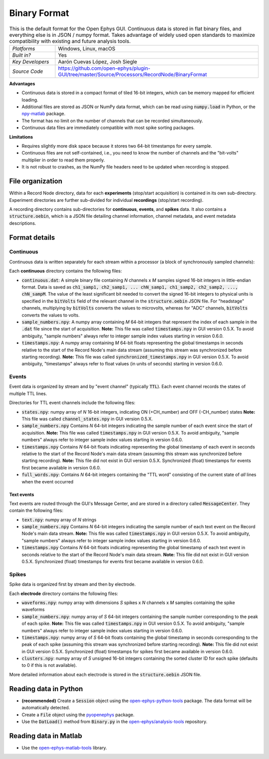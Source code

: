 .. _binaryformat:
.. role:: raw-html-m2r(raw)
   :format: html

Binary Format
========================

.. image:: ../../_static/images/recordingdata/binary/header.png
  :alt: Binary data file icons

.. csv-table:: This is the default format for the Open Ephys GUI. Continuous data is stored in flat binary files, and everything else is in JSON / numpy format. Takes advantage of widely used open standards to maximize compatibility with existing and future analysis tools.
   :widths: 18, 80

   "*Platforms*", "Windows, Linux, macOS"
   "*Built in?*", "Yes"
   "*Key Developers*", "Aarón Cuevas López, Josh Siegle"
   "*Source Code*", "https://github.com/open-ephys/plugin-GUI/tree/master/Source/Processors/RecordNode/BinaryFormat"


**Advantages**

* Continuous data is stored in a compact format of tiled 16-bit integers, which can be memory mapped for efficient loading.

* Additional files are stored as JSON or NumPy data format, which can be read using :code:`numpy.load` in Python, or the `npy-matlab <https://github.com/cortex-lab/npy_matlab>`__ package.

* The format has no limit on the number of channels that can be recorded simultaneously.

* Continuous data files are immediately compatible with most spike sorting packages.

**Limitations**

* Requires slightly more disk space because it stores two 64-bit timestamps for every sample.

* Continuous files are not self-contained, i.e., you need to know the number of channels and the "bit-volts" multiplier in order to read them properly.

* It is not robust to crashes, as the NumPy file headers need to be updated when recording is stopped.

File organization
####################

Within a Record Node directory, data for each **experiments** (stop/start acquisition) is contained in its own sub-directory. Experiment directories are further sub-divided for individual **recordings** (stop/start recording).

.. image:: ../../_static/images/recordingdata/binary/organization.png
  :alt: Binary data directory structure
  :width: 300

A recording directory contains sub-directories for **continuous**, **events**, and **spikes** data. It also contains a :code:`structure.oebin`, which is a JSON file detailing channel information, channel metadata, and event metadata descriptions.

Format details
################

Continuous
----------------

Continuous data is written separately for each stream within a processor (a block of synchronously sampled channels):

.. image:: ../../_static/images/recordingdata/binary/continuous.png
  :alt: Binary data continuous format
  :width: 300

Each **continuous** directory contains the following files:

* :code:`continuous.dat`: A simple binary file containing *N* channels x *M* samples signed 16-bit integers in little-endian format. Data is saved as :code:`ch1_samp1, ch2_samp1, ... chN_samp1, ch1_samp2, ch2_samp2, ..., chN_sampM`. The value of the least significant bit needed to convert the signed 16-bit integers to physical units is specified in the :code:`bitVolts` field of the relevant channel in the :code:`structure.oebin` JSON file. For "headstage" channels, multiplying by :code:`bitVolts` converts the values to microvolts, whereas for "ADC" channels, :code:`bitVolts` converts the values to volts.

* :code:`sample_numbers.npy`: A numpy array containing *M* 64-bit integers that represent the index of each sample in the :code:`.dat` file since the start of acquisition. **Note:** This file was called :code:`timestamps.npy` in GUI version 0.5.X. To avoid ambiguity, "sample numbers" always refer to integer sample index values starting in version 0.6.0.

* :code:`timestamps.npy`: A numpy array containing *M* 64-bit floats representing the global timestamps in seconds relative to the start of the Record Node's main data stream (assuming this stream was synchronized before starting recording). **Note:** This file was called :code:`synchronized_timestamps.npy` in GUI version 0.5.X. To avoid ambiguity, "timestamps" always refer to float values (in units of seconds) starting in version 0.6.0.

Events
-------

Event data is organized by stream and by "event channel" (typically :code:`TTL`). Each event channel records the states of multiple TTL lines.

.. image:: ../../_static/images/recordingdata/binary/events.png
  :alt: Binary data events format
  :width: 300

Directories for TTL event channels include the following files:

* :code:`states.npy`:  numpy array of *N* 16-bit integers, indicating ON (+CH_number) and OFF (-CH_number) states **Note:** This file was called :code:`channel_states.npy` in GUI version 0.5.X. 

* :code:`sample_numbers.npy` Contains *N* 64-bit integers indicating the sample number of each event since the start of acquisition. **Note:** This file was called :code:`timestamps.npy` in GUI version 0.5.X. To avoid ambiguity, "sample numbers" always refer to integer sample index values starting in version 0.6.0.

* :code:`timestamps.npy` Contains *N* 64-bit floats indicating representing the global timestamp of each event in seconds relative to the start of the Record Node's main data stream (assuming this stream was synchronized before starting recording). **Note:** This file did not exist in GUI version 0.5.X. Synchronized (float) timestamps for events first became available in version 0.6.0.

* :code:`full_words.npy`: Contains *N* 64-bit integers containing the "TTL word" consisting of the current state of *all* lines when the event occurred

Text events
^^^^^^^^^^^^

Text events are routed through the GUI's Message Center, and are stored in a directory called :code:`MessageCenter`. They contain the following files:

* :code:`text.npy`: numpy array of *N* strings

* :code:`sample_numbers.npy` Contains *N* 64-bit integers indicating the sample number of each text event on the Record Node's main data stream. **Note:** This file was called :code:`timestamps.npy` in GUI version 0.5.X. To avoid ambiguity, "sample numbers" always refer to integer sample index values starting in version 0.6.0.

* :code:`timestamps.npy` Contains *N* 64-bit floats indicating representing the global timestamp of each text event in seconds relative to the start of the Record Node's main data stream. **Note:** This file did not exist in GUI version 0.5.X. Synchronized (float) timestamps for events first became available in version 0.6.0.


Spikes
--------

Spike data is organized first by stream and then by electrode.

.. image:: ../../_static/images/recordingdata/binary/spikes.png
  :alt: Binary data spikes format
  :width: 300

Each **electrode** directory contains the following files:

* :code:`waveforms.npy`: numpy array with dimensions *S* spikes x *N* channels x *M* samples containing the spike waveforms

* :code:`sample_numbers.npy`: numpy array of *S* 64-bit integers containing the sample number corresponding to the peak of each spike. **Note:** This file was called :code:`timestamps.npy` in GUI version 0.5.X. To avoid ambiguity, "sample numbers" always refer to integer sample index values starting in version 0.6.0.

* :code:`timestamps.npy`: numpy array of *S* 64-bit floats containing the global timestamp in seconds corresponding to the peak of each spike (assuming this stream was synchronized before starting recording). **Note:** This file did not exist in GUI version 0.5.X. Synchronized (float) timestamps for spikes first became available in version 0.6.0.

* :code:`clusters.npy`: numpy array of *S* unsigned 16-bit integers containing the sorted cluster ID for each spike (defaults to 0 if this is not available).

More detailed information about each electrode is stored in the :code:`structure.oebin` JSON file.


Reading data in Python
#######################

* **(recommended)** Create a :code:`Session` object using the `open-ephys-python-tools <https://github.com/open-ephys/open-ephys-python-tools>`__ package. The data format will be automatically detected.

* Create a :code:`File` object using the `pyopenephys <https://github.com/CINPLA/pyopenephys>`__ package.

* Use the :code:`DatLoad()` method from :code:`Binary.py` in the `open-ephys/analysis-tools <https://github.com/open-ephys/analysis-tools/blob/master/Python3/Binary.py>`__ repository.


Reading data in Matlab
#######################

* Use the `open-ephys-matlab-tools <https://github.com/open-ephys/open-ephys-matlab-tools>`__ library.